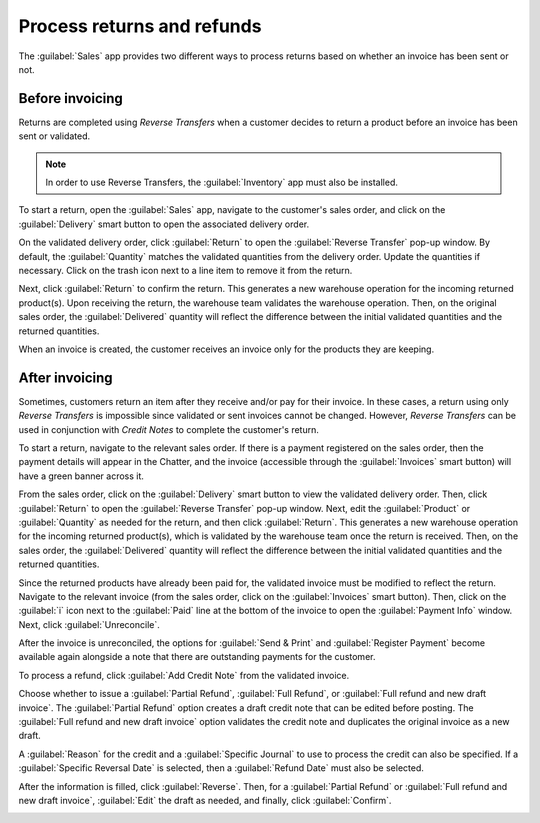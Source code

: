 ===========================
Process returns and refunds
===========================

The :guilabel:`Sales` app provides two different ways to process returns based on whether an
invoice has been sent or not.

Before invoicing
================

Returns are completed using *Reverse Transfers* when a customer decides to return a product before
an invoice has been sent or validated.

.. note::
   In order to use Reverse Transfers, the :guilabel:`Inventory` app must also be installed.

To start a return, open the :guilabel:`Sales` app, navigate to the customer's sales order, and
click on the :guilabel:`Delivery` smart button to open the associated delivery order.

On the validated delivery order, click :guilabel:`Return` to open the :guilabel:`Reverse Transfer`
pop-up window. By default, the :guilabel:`Quantity` matches the validated quantities from the
delivery order. Update the quantities if necessary. Click on the trash icon next to a line item to
remove it from the return.

.. image:: returns/reverse-transfer-popup.png
   :align: center
   :alt: The "Reverse Transfer" pop-up window.

Next, click :guilabel:`Return` to confirm the return. This generates a new warehouse operation for
the incoming returned product(s). Upon receiving the return, the warehouse team validates the
warehouse operation. Then, on the original sales order, the :guilabel:`Delivered` quantity will
reflect the difference between the initial validated quantities and the returned quantities.

.. image:: returns/updated-sales-quantities.png
   :align: center
   :alt: The updated "Delivered" quantity on the sales order.

When an invoice is created, the customer receives an invoice only for the products they are
keeping.

After invoicing
===============

Sometimes, customers return an item after they receive and/or pay for their invoice. In these
cases, a return using only *Reverse Transfers* is impossible since validated or sent invoices
cannot be changed. However, *Reverse Transfers* can be used in conjunction with *Credit Notes* to
complete the customer's return.

To start a return, navigate to the relevant sales order. If there is a payment registered on the
sales order, then the payment details will appear in the Chatter, and the invoice (accessible
through the :guilabel:`Invoices` smart button) will have a green banner across it.

From the sales order, click on the :guilabel:`Delivery` smart button to view the validated delivery
order. Then, click :guilabel:`Return` to open the :guilabel:`Reverse Transfer` pop-up window. Next,
edit the :guilabel:`Product` or :guilabel:`Quantity` as needed for the return, and then click
:guilabel:`Return`. This generates a new warehouse operation for the incoming returned product(s),
which is validated by the warehouse team once the return is received. Then, on the sales order, the
:guilabel:`Delivered` quantity will reflect the difference between the initial validated quantities
and the returned quantities.

.. image:: returns/case-2-updated-sales-quantities.png
   :align: center
   :alt: The updated "Delivered" quantities.

Since the returned products have already been paid for, the validated invoice must be modified to
reflect the return. Navigate to the relevant invoice (from the sales order, click on the
:guilabel:`Invoices` smart button). Then, click on the :guilabel:`i` icon next to the
:guilabel:`Paid` line at the bottom of the invoice to open the :guilabel:`Payment Info` window.
Next, click :guilabel:`Unreconcile`.

.. image:: returns/unreconcile-button.png
   :align: center
   :alt: The "Unreconcile" button.

After the invoice is unreconciled, the options for :guilabel:`Send & Print` and
:guilabel:`Register Payment` become available again alongside a note that there are outstanding
payments for the customer.

To process a refund, click :guilabel:`Add Credit Note` from the validated invoice.

.. image:: returns/credit-note-popup.png
   :align: center
   :alt: The "Credit Note" pop-up.

Choose whether to issue a :guilabel:`Partial Refund`, :guilabel:`Full Refund`, or
:guilabel:`Full refund and new draft invoice`. The :guilabel:`Partial Refund` option creates a
draft credit note that can be edited before posting. The :guilabel:`Full refund and new draft
invoice` option validates the credit note and duplicates the original invoice as a new draft.

A :guilabel:`Reason` for the credit and a :guilabel:`Specific Journal` to use to process the credit
can also be specified. If a :guilabel:`Specific Reversal Date` is selected, then a
:guilabel:`Refund Date` must also be selected.

After the information is filled, click :guilabel:`Reverse`. Then, for a :guilabel:`Partial Refund`
or :guilabel:`Full refund and new draft invoice`, :guilabel:`Edit` the draft as needed, and
finally, click :guilabel:`Confirm`.

.. image:: returns/outstanding-payment-banner.png
   :align: center
   :alt: The "outstanding payments" banner.
